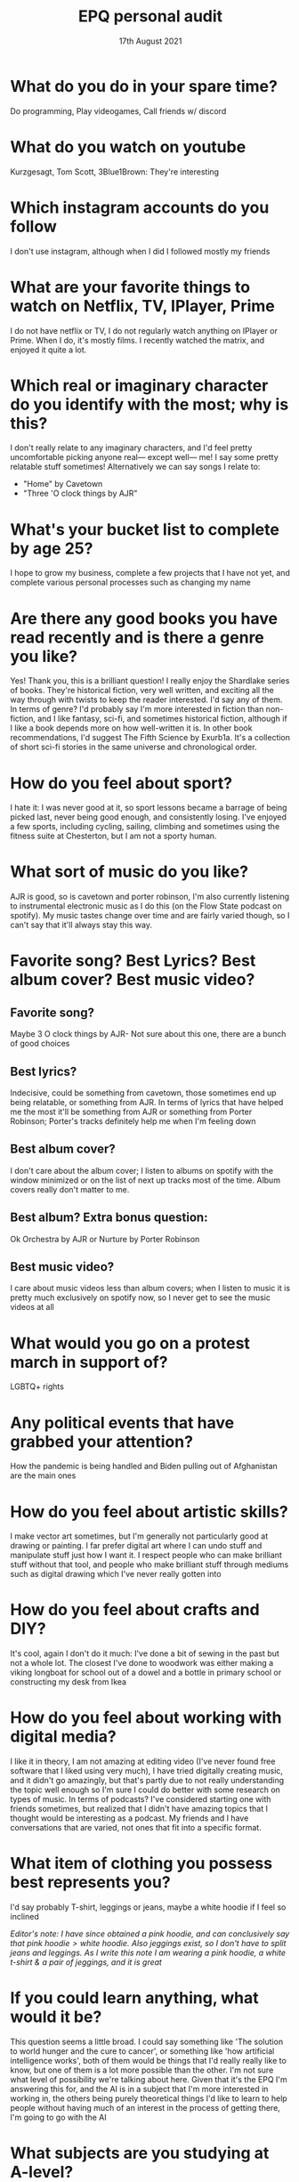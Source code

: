 #+TITLE: EPQ personal audit
#+DATE: 17th August 2021

* What do you do in your spare time?
Do programming, Play videogames, Call friends w/ discord
* What do you watch on youtube
Kurzgesagt, Tom Scott, 3Blue1Brown: They're interesting
* Which instagram accounts do you follow
I don't use instagram, although when I did I followed mostly my friends
* What are your favorite things to watch on Netflix, TV, IPlayer, Prime
I do not have netflix or TV, I do not regularly watch anything on IPlayer or Prime. When I do, it's mostly films. I recently watched the matrix, and enjoyed it quite a lot.
* Which real or imaginary character do you identify with the most; why is this?
I don't really relate to any imaginary characters, and I'd feel pretty uncomfortable picking anyone real— except well— me! I say some pretty relatable stuff sometimes!
Alternatively we can say songs I relate to:
- "Home" by Cavetown
- "Three 'O clock things by AJR"
* What's your bucket list to complete by age 25?
I hope to grow my business, complete a few projects that I have not yet, and complete various personal processes such as changing my name
* Are there any good books you have read recently and is there a genre you like?
Yes! Thank you, this is a brilliant question! I really enjoy the Shardlake series of books. They're historical fiction, very well written, and exciting all the way through with twists to keep the reader interested. I'd say any of them. In terms of genre? I'd probably say I'm more interested in fiction than non-fiction, and I like fantasy, sci-fi, and sometimes historical fiction, although if I like a book depends more on how well-written it is.
In other book recommendations, I'd suggest The Fifth Science by Exurb1a. It's a collection of short sci-fi stories in the same universe and chronological order.
* How do you feel about sport?
I hate it: I was never good at it, so sport lessons became a barrage of being picked last, never being good enough, and consistently losing. I've enjoyed a few sports, including cycling, sailing, climbing and sometimes using the fitness suite at Chesterton, but I am not a sporty human.
* What sort of music do you like?
AJR is good, so is cavetown and porter robinson, I'm also currently listening to instrumental electronic music as I do this (on the Flow State podcast on spotify). My music tastes change over time and are fairly varied though, so I can't say that it'll always stay this way.
* Favorite song? Best Lyrics? Best album cover? Best music video?
** Favorite song?
Maybe 3 O clock things by AJR- Not sure about this one, there are a bunch of good choices
** Best lyrics?
Indecisive, could be something from cavetown, those sometimes end up being relatable, or something from AJR. In terms of lyrics that have helped me the most it'll be something from AJR or something from Porter Robinson; Porter's tracks definitely help me when I'm feeling down
** Best album cover?
I don't care about the album cover; I listen to albums on spotify with the window minimized or on the list of next up tracks most of the time. Album covers really don't matter to me.
** Best album? Extra bonus question:
Ok Orchestra by AJR or Nurture by Porter Robinson
** Best music video?
I care about music videos less than album covers; when I listen to music it is pretty much exclusively on spotify now, so I never get to see the music videos at all
* What would you go on a protest march in support of?
LGBTQ+ rights
* Any political events that have grabbed your attention?
How the pandemic is being handled and Biden pulling out of Afghanistan are the main ones
* How do you feel about artistic skills?
I make vector art sometimes, but I'm generally not particularly good at drawing or painting. I far prefer digital art where I can undo stuff and manipulate stuff just how I want it. I respect people who can make brilliant stuff without that tool, and people who make brilliant stuff through mediums such as digital drawing which I've never really gotten into
* How do you feel about crafts and DIY?
It's cool, again I don't do it much: I've done a bit of sewing in the past but not a whole lot. The closest I've done to woodwork was either making a viking longboat for school out of a dowel and a bottle in primary school or constructing my desk from Ikea
* How do you feel about working with digital media?
I like it in theory, I am not amazing at editing video (I've never found free software that I liked using very much), I have tried digitally creating music, and it didn't go amazingly, but that's partly due to not really understanding the topic well enough so I'm sure I could do better with some research on types of music. In terms of podcasts? I've considered starting one with friends sometimes, but realized that I didn't have amazing topics that I thought would be interesting as a podcast. My friends and I have conversations that are varied, not ones that fit into a specific format.
* What item of clothing you possess best represents you?
I'd say probably T-shirt, leggings or jeans, maybe a white hoodie if I feel so inclined

/Editor's note: I have since obtained a pink hoodie, and can conclusively say that $\text{pink hoodie} > \text{white hoodie}$. Also jeggings exist, so I don't have to split jeans and leggings. As I write this note I am wearing a pink hoodie, a white t-shirt & a pair of jeggings, and it is great/
* If you could learn anything, what would it be?
This question seems a little broad. I could say something like 'The solution to world hunger and the cure to cancer', or something like 'how artificial intelligence works', both of them would be things that I'd really really like to know, but one of them is a lot more possible than the other. I'm not sure what level of possibility we're talking about here. Given that it's the EPQ I'm answering this for, and the AI is in a subject that I'm more interested in working in, the others being purely theoretical things I'd like to learn to help people without having much of an interest in the process of getting there, I'm going to go with the AI
* What subjects are you studying at A-level?
Computer Science, Math, Further Math, Business Studies
* Is there anything you wish you could have taken at A-level but are not?
Some sort of Physics could have been cool, but being honest I'm fairly satisfied with my A-level choices. I wouldn't choose differently if given the same choice again.
* How do you relax?
I take a step back, stop doing work, stop looking at my messages, look away from my screen. Sometimes I take a walk. I find that if I don't, then I don't manage to take a proper break, and if I don't take a break for too long then my concentration dies
